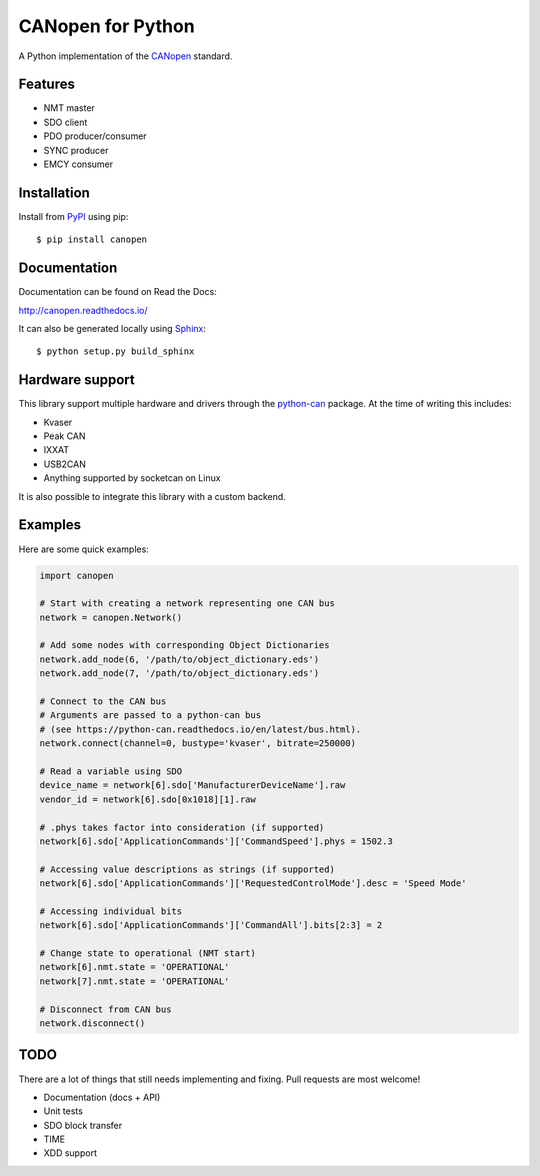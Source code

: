 CANopen for Python
==================

A Python implementation of the CANopen_ standard.


Features
--------

* NMT master
* SDO client
* PDO producer/consumer
* SYNC producer
* EMCY consumer


Installation
------------

Install from PyPI_ using pip::

    $ pip install canopen


Documentation
-------------

Documentation can be found on Read the Docs:

http://canopen.readthedocs.io/

It can also be generated locally using Sphinx_::

    $ python setup.py build_sphinx


Hardware support
----------------

This library support multiple hardware and drivers through the python-can_ package.
At the time of writing this includes:

* Kvaser
* Peak CAN
* IXXAT
* USB2CAN
* Anything supported by socketcan on Linux

It is also possible to integrate this library with a custom backend.


Examples
--------

Here are some quick examples:


.. code-block:: python

    import canopen

    # Start with creating a network representing one CAN bus
    network = canopen.Network()

    # Add some nodes with corresponding Object Dictionaries
    network.add_node(6, '/path/to/object_dictionary.eds')
    network.add_node(7, '/path/to/object_dictionary.eds')

    # Connect to the CAN bus
    # Arguments are passed to a python-can bus
    # (see https://python-can.readthedocs.io/en/latest/bus.html).
    network.connect(channel=0, bustype='kvaser', bitrate=250000)

    # Read a variable using SDO
    device_name = network[6].sdo['ManufacturerDeviceName'].raw
    vendor_id = network[6].sdo[0x1018][1].raw

    # .phys takes factor into consideration (if supported)
    network[6].sdo['ApplicationCommands']['CommandSpeed'].phys = 1502.3

    # Accessing value descriptions as strings (if supported)
    network[6].sdo['ApplicationCommands']['RequestedControlMode'].desc = 'Speed Mode'

    # Accessing individual bits
    network[6].sdo['ApplicationCommands']['CommandAll'].bits[2:3] = 2

    # Change state to operational (NMT start)
    network[6].nmt.state = 'OPERATIONAL'
    network[7].nmt.state = 'OPERATIONAL'

    # Disconnect from CAN bus
    network.disconnect()


TODO
----

There are a lot of things that still needs implementing and fixing.
Pull requests are most welcome!

* Documentation (docs + API)
* Unit tests
* SDO block transfer
* TIME
* XDD support


.. _PyPI: https://pypi.python.org/pypi/canopen
.. _CANopen: https://en.wikipedia.org/wiki/CANopen
.. _python-can: https://python-can.readthedocs.org/en/stable/
.. _Sphinx: http://www.sphinx-doc.org/


